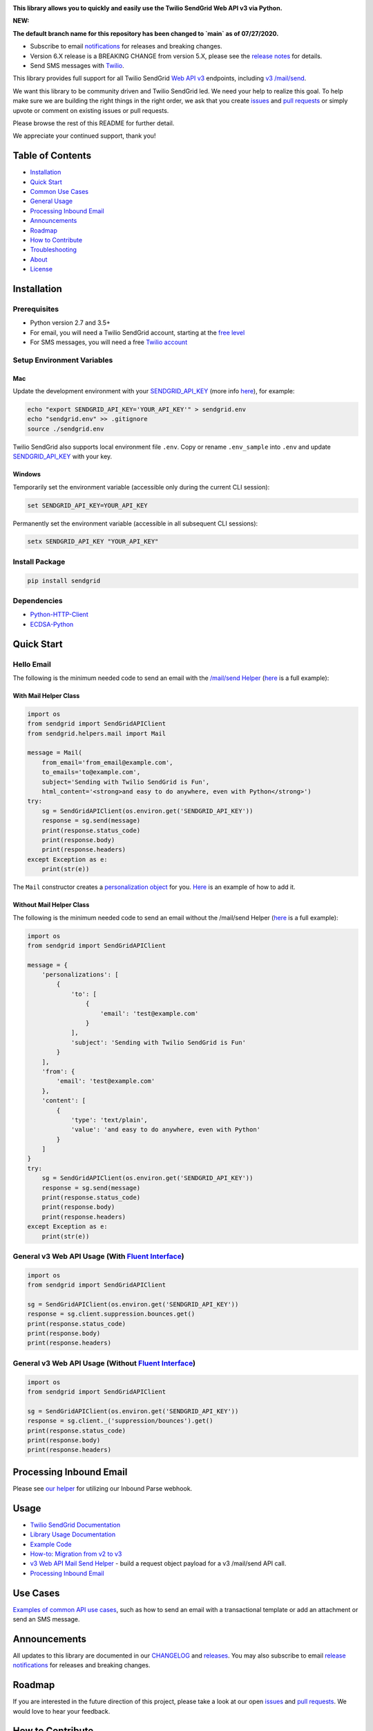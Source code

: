 .. image:: https://github.com/sendgrid/sendgrid-python/raw/HEAD/twilio_sendgrid_logo.png
   :target: https://www.sendgrid.com



|Travis Badge| |codecov| |Python Versions| |PyPI Version| |Docker Badge| |Email Notifications Badge| |MIT licensed| |Twitter Follow| |GitHub contributors| |Open Source Helpers|

**This library allows you to quickly and easily use the Twilio SendGrid Web API v3 via Python.**

**NEW:**

**The default branch name for this repository has been changed to `main` as of 07/27/2020.**

-  Subscribe to email `notifications`_ for releases and breaking changes.
-  Version 6.X release is a BREAKING CHANGE from version 5.X, please see the `release notes`_ for details.
-  Send SMS messages with `Twilio`_.

This library provides full support for all Twilio SendGrid `Web API v3`_ endpoints, including `v3 /mail/send`_.

We want this library to be community driven and Twilio SendGrid led.
We need your help to realize this goal.
To help make sure we are building the right things in the right order,
we ask that you create `issues`_ and `pull requests`_ or simply upvote or comment on existing issues or pull requests.

Please browse the rest of this README for further detail.

We appreciate your continued support, thank you!

Table of Contents
=================

-  `Installation <#installation>`__
-  `Quick Start <#quick-start>`__
-  `Common Use Cases <#use-cases>`__
-  `General Usage <#usage>`__
-  `Processing Inbound Email <#processing-inbound-email>`__
-  `Announcements <#announcements>`__
-  `Roadmap <#roadmap>`__
-  `How to Contribute <#how-to-contribute>`__
-  `Troubleshooting <#troubleshooting>`__
-  `About <#about>`__
-  `License <#license>`__

Installation
============

Prerequisites
-------------

-  Python version 2.7 and 3.5+
-  For email, you will need a Twilio SendGrid account, starting at the `free level`_
-  For SMS messages, you will need a free `Twilio account`_

Setup Environment Variables
---------------------------

Mac
~~~

Update the development environment with your `SENDGRID_API_KEY`_ (more info `here <https://sendgrid.com/docs/User_Guide/Settings/api_keys.html>`__), for example:

.. code:: bash

    echo "export SENDGRID_API_KEY='YOUR_API_KEY'" > sendgrid.env
    echo "sendgrid.env" >> .gitignore
    source ./sendgrid.env

Twilio SendGrid also supports local environment file ``.env``.
Copy or rename ``.env_sample`` into ``.env`` and update `SENDGRID_API_KEY`_ with your key.

Windows
~~~~~~~

Temporarily set the environment variable (accessible only during the current CLI session):

.. code:: bash

    set SENDGRID_API_KEY=YOUR_API_KEY

Permanently set the environment variable (accessible in all subsequent CLI sessions):

.. code:: bash

    setx SENDGRID_API_KEY "YOUR_API_KEY"

Install Package
---------------

.. code:: bash

    pip install sendgrid

Dependencies
------------

-  `Python-HTTP-Client`_
-  `ECDSA-Python`_

Quick Start
===========

Hello Email
-----------

The following is the minimum needed code to send an email with the `/mail/send Helper`_
(`here <https://github.com/sendgrid/sendgrid-python/blob/HEAD/use_cases/kitchen_sink.md>`__ is a full example):

With Mail Helper Class
~~~~~~~~~~~~~~~~~~~~~~

.. code:: python

    import os
    from sendgrid import SendGridAPIClient
    from sendgrid.helpers.mail import Mail

    message = Mail(
        from_email='from_email@example.com',
        to_emails='to@example.com',
        subject='Sending with Twilio SendGrid is Fun',
        html_content='<strong>and easy to do anywhere, even with Python</strong>')
    try:
        sg = SendGridAPIClient(os.environ.get('SENDGRID_API_KEY'))
        response = sg.send(message)
        print(response.status_code)
        print(response.body)
        print(response.headers)
    except Exception as e:
        print(str(e))

The ``Mail`` constructor creates a `personalization object`_ for you.
`Here <https://github.com/sendgrid/sendgrid-python/blob/HEAD/use_cases/kitchen_sink.md>`__ is an example of how to add it.

Without Mail Helper Class
~~~~~~~~~~~~~~~~~~~~~~~~~

The following is the minimum needed code to send an email without the /mail/send Helper
(`here <https://github.com/sendgrid/sendgrid-python/blob/HEAD/examples/mail/mail.py#L27>`__ is a full example):

.. code:: python

    import os
    from sendgrid import SendGridAPIClient

    message = {
        'personalizations': [
            {
                'to': [
                    {
                        'email': 'test@example.com'
                    }
                ],
                'subject': 'Sending with Twilio SendGrid is Fun'
            }
        ],
        'from': {
            'email': 'test@example.com'
        },
        'content': [
            {
                'type': 'text/plain',
                'value': 'and easy to do anywhere, even with Python'
            }
        ]
    }
    try:
        sg = SendGridAPIClient(os.environ.get('SENDGRID_API_KEY'))
        response = sg.send(message)
        print(response.status_code)
        print(response.body)
        print(response.headers)
    except Exception as e:
        print(str(e))

General v3 Web API Usage (With `Fluent Interface`_)
---------------------------------------------------

.. code:: python

    import os
    from sendgrid import SendGridAPIClient

    sg = SendGridAPIClient(os.environ.get('SENDGRID_API_KEY'))
    response = sg.client.suppression.bounces.get()
    print(response.status_code)
    print(response.body)
    print(response.headers)

General v3 Web API Usage (Without `Fluent Interface`_)
------------------------------------------------------

.. code:: python

    import os
    from sendgrid import SendGridAPIClient

    sg = SendGridAPIClient(os.environ.get('SENDGRID_API_KEY'))
    response = sg.client._('suppression/bounces').get()
    print(response.status_code)
    print(response.body)
    print(response.headers)

Processing Inbound Email
========================

Please see `our helper`_ for utilizing our Inbound Parse webhook.

Usage
=====

-  `Twilio SendGrid Documentation`_
-  `Library Usage Documentation`_
-  `Example Code`_
-  `How-to: Migration from v2 to v3`_
-  `v3 Web API Mail Send Helper`_ - build a request object payload for a v3 /mail/send API call.
-  `Processing Inbound Email`_

Use Cases
=========

`Examples of common API use cases`_, such as how to send an email with a transactional template or add an attachment or send an SMS message.

Announcements
=============

All updates to this library are documented in our `CHANGELOG`_ and `releases`_.
You may also subscribe to email `release notifications`_ for releases and breaking changes.

Roadmap
=======

If you are interested in the future direction of this project,
please take a look at our open `issues`_ and `pull requests <https://github.com/sendgrid/sendgrid-python/pulls>`__.
We would love to hear your feedback.

How to Contribute
=================

We encourage contribution to our libraries (you might even score some nifty swag), please see our `CONTRIBUTING`_ guide for details.

Quick links:

-  `Feature Request`_
-  `Bug Reports`_
-  `Improvements to the Codebase`_
-  `Review Pull Requests`_

Troubleshooting
===============

Please see our `troubleshooting guide`_ for common library issues.

About
=====

**sendgrid-python** is maintained and funded by Twilio SendGrid, Inc.
The names and logos for **sendgrid-python** are trademarks of Twilio SendGrid, Inc.

License
=======

`The MIT License (MIT)`_

.. _notifications: https://dx.sendgrid.com/newsletter/python
.. _Twilio: https://github.com/sendgrid/sendgrid-python/blob/HEAD/use_cases/sms.md
.. _release notes: https://github.com/sendgrid/sendgrid-python/releases/tag/v6.0.0
.. _Web API v3: https://sendgrid.com/docs/API_Reference/Web_API_v3/index.html
.. _v3 /mail/send: https://sendgrid.com/blog/introducing-v3mailsend-sendgrids-new-mail-endpoint
.. _issues: https://github.com/sendgrid/sendgrid-python/issues
.. _pull requests: https://github.com/sendgrid/sendgrid-python/blob/HEAD/CONTRIBUTING.md
.. _free level: https://sendgrid.com/free?source=sendgrid-python
.. _Twilio account: https://www.twilio.com/try-twilio?source=sendgrid-python
.. _SENDGRID_API_KEY: https://app.sendgrid.com/settings/api_keys
.. _Python-HTTP-Client: https://github.com/sendgrid/python-http-client
.. _ECDSA-Python: https://github.com/starkbank/ecdsa-python
.. _/mail/send Helper: https://github.com/sendgrid/sendgrid-python/tree/HEAD/sendgrid/helpers/mail
.. _personalization object: https://sendgrid.com/docs/Classroom/Send/v3_Mail_Send/personalizations.html
.. _Fluent Interface: https://sendgrid.com/blog/using-python-to-implement-a-fluent-interface-to-any-rest-api/
.. _our helper: https://github.com/sendgrid/sendgrid-python/tree/HEAD/sendgrid/helpers/inbound
.. _Twilio SendGrid Documentation: https://sendgrid.com/docs/API_Reference/index.html
.. _Library Usage Documentation: https://github.com/sendgrid/sendgrid-python/tree/HEAD/USAGE.md
.. _Example Code: https://github.com/sendgrid/sendgrid-python/tree/HEAD/examples
.. _`How-to: Migration from v2 to v3`: https://sendgrid.com/docs/Classroom/Send/v3_Mail_Send/how_to_migrate_from_v2_to_v3_mail_send.html
.. _v3 Web API Mail Send Helper: https://github.com/sendgrid/sendgrid-python/tree/HEAD/sendgrid/helpers/mail
.. _Processing Inbound Email: https://github.com/sendgrid/sendgrid-python/tree/HEAD/sendgrid/helpers/inbound
.. _Examples of common API use cases: https://github.com/sendgrid/sendgrid-python/blob/HEAD/use_cases/README.md
.. _breaking changes: https://github.com/sendgrid/sendgrid-python/issues/217
.. _CHANGELOG: https://github.com/sendgrid/sendgrid-python/blob/HEAD/CHANGELOG.md
.. _releases: https://github.com/sendgrid/sendgrid-python/releases
.. _release notifications: https://dx.sendgrid.com/newsletter/python
.. _CONTRIBUTING: https://github.com/sendgrid/sendgrid-python/blob/HEAD/CONTRIBUTING.md
.. _Feature Request: https://github.com/sendgrid/sendgrid-python/blob/HEAD/CONTRIBUTING.md#feature-request
.. _Bug Reports: https://github.com/sendgrid/sendgrid-python/blob/HEAD/CONTRIBUTING.md#submit-a-bug-report
.. _Improvements to the Codebase: https://github.com/sendgrid/sendgrid-python/blob/HEAD/CONTRIBUTING.md#improvements-to-the-codebase
.. _Review Pull Requests: https://github.com/sendgrid/sendgrid-python/blob/HEAD/CONTRIBUTING.md#code-reviews
.. _troubleshooting guide: https://github.com/sendgrid/sendgrid-python/blob/HEAD/TROUBLESHOOTING.md
.. _The MIT License (MIT): https://github.com/sendgrid/sendgrid-python/blob/HEAD/LICENSE.md

.. |Travis Badge| image:: https://travis-ci.org/sendgrid/sendgrid-python.svg?branch=main
   :target: https://travis-ci.org/sendgrid/sendgrid-python
.. |Python Versions| image:: https://img.shields.io/pypi/pyversions/sendgrid.svg
   :target: https://pypi.org/project/sendgrid/
.. |PyPI Version| image:: https://img.shields.io/pypi/v/sendgrid.svg
   :target: https://pypi.org/project/sendgrid/
.. |codecov| image:: https://img.shields.io/codecov/c/github/sendgrid/sendgrid-python/main.svg?style=flat-square&label=Codecov+Coverage
   :target: https://codecov.io/gh/sendgrid/sendgrid-python
.. |Docker Badge| image:: https://img.shields.io/docker/automated/sendgrid/sendgrid-python.svg
   :target: https://hub.docker.com/r/sendgrid/sendgrid-python/
.. |Email Notifications Badge| image:: https://dx.sendgrid.com/badge/python
   :target: https://dx.sendgrid.com/newsletter/python
.. |MIT licensed| image:: https://img.shields.io/badge/license-MIT-blue.svg
   :target: ./LICENSE.md
.. |Twitter Follow| image:: https://img.shields.io/twitter/follow/sendgrid.svg?style=social&label=Follow
   :target: https://twitter.com/sendgrid
.. |GitHub contributors| image:: https://img.shields.io/github/contributors/sendgrid/sendgrid-python.svg
   :target: https://github.com/sendgrid/sendgrid-python/graphs/contributors
.. |Open Source Helpers| image:: https://www.codetriage.com/sendgrid/sendgrid-python/badges/users.svg
   :target: https://www.codetriage.com/sendgrid/sendgrid-python
